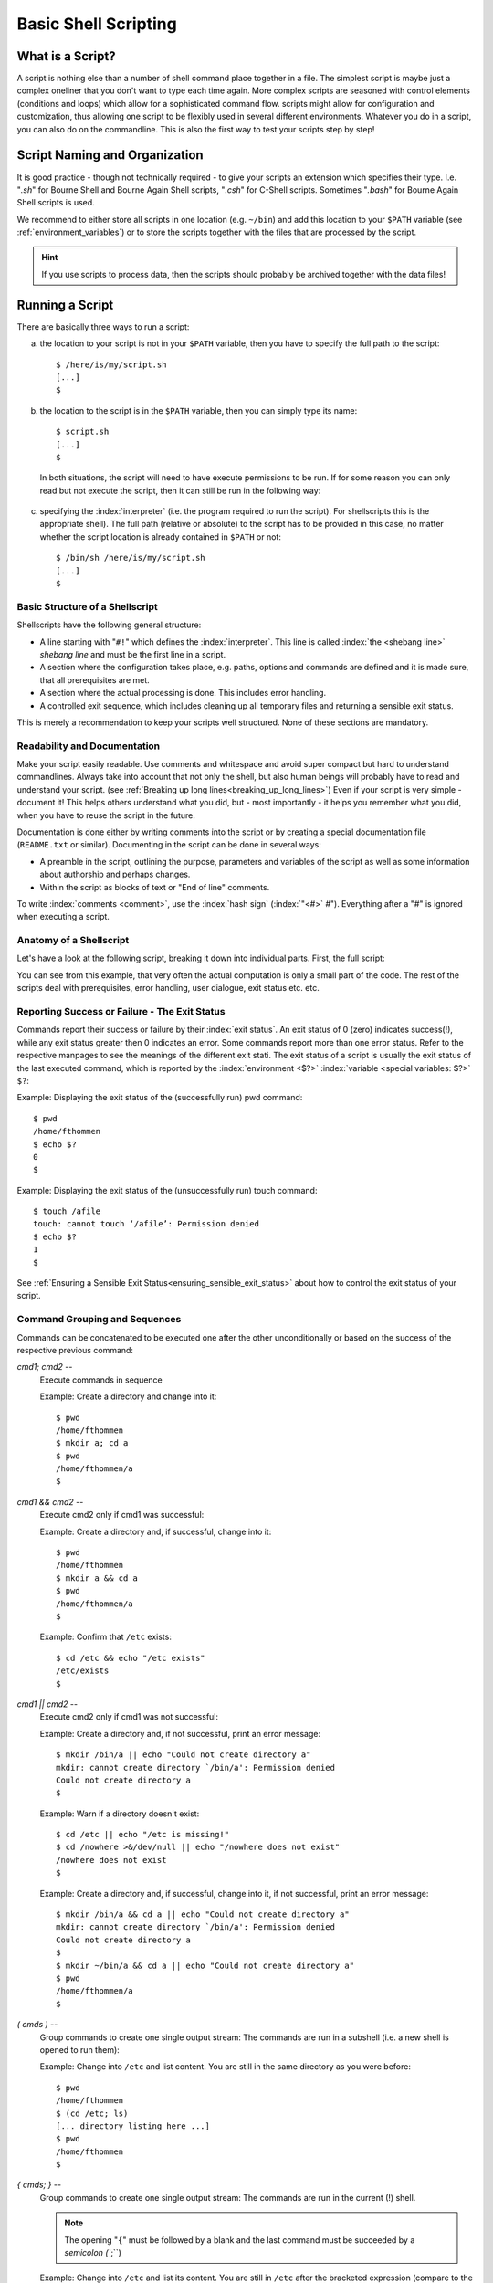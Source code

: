 *********************
Basic Shell Scripting
*********************

What is a Script?
==================

A script is nothing else than a number of shell command place together in a file. The simplest
script is maybe just a complex oneliner that you don't want to type each time again. More
complex scripts are seasoned with control elements (conditions and loops) which allow for a
sophisticated command flow. scripts might allow for configuration and customization, thus allowing
one script to be flexibly used in several different environments. Whatever you do in a script, you
can also do on the commandline. This is also the first way to test your scripts step by step!

Script Naming and Organization
==============================

It is good practice - though not technically required - to give your scripts an extension
which specifies their type. I.e. "`.sh`" for Bourne Shell and Bourne Again Shell scripts, "`.csh`"
for C-Shell scripts. Sometimes "`.bash`" for Bourne Again Shell scripts is used.

We recommend to either store all scripts in one location (e.g. ``~/bin``) and add this location to
your ``$PATH`` variable (see :ref:`environment_variables`) or to store the scripts together with the files that are processed by the
script.

.. hint:: If you use scripts to process data, then the scripts should probably be archived together with the data files!

Running a Script
================

There are basically three ways to run a script:

a) the location to your script is not in your ``$PATH`` variable, then you have to specify the full path to the script:

 ::

  $ /here/is/my/script.sh
  [...]
  $

b) the location to the script is in the ``$PATH`` variable, then you can simply type its name:

  ::

   $ script.sh
   [...]
   $ 

  In both situations, the script will need to have execute permissions to be run. If for some
  reason you can only read but not execute the script, then it can still be run in the following way:

c) specifying the :index:`interpreter` (i.e. the program required to run the script).  For shellscripts this is the appropriate shell). The full path (relative or absolute) to the script has to be provided in this case, no matter whether the script location is already contained in ``$PATH`` or not:

 ::

  $ /bin/sh /here/is/my/script.sh
  [...]
  $


Basic Structure of a Shellscript
--------------------------------

Shellscripts have the following general structure:

* A line starting with "``#!``" which defines the :index:`interpreter`. This line is called :index:`the <shebang line>` `shebang line` and must be the first line in a script.

* A section where the configuration takes place, e.g. paths, options and commands are defined and it is made sure, that all prerequisites are met.

* A section where the actual processing is done. This includes error handling.

* A controlled exit sequence, which includes cleaning up all temporary files and returning a sensible exit status.

This is merely a recommendation to keep your scripts well structured. None of these sections are mandatory.


Readability and Documentation
-----------------------------

Make your script easily readable. Use comments and whitespace and avoid super compact
but hard to understand commandlines. Always take into account that not only the shell,
but also human beings will probably have to read and understand your script.
(see :ref:`Breaking up long lines<breaking_up_long_lines>`)
Even if your script is very simple - document it! This helps others understand what you did,
but - most importantly - it helps you remember what you did, when you have to reuse the
script in the future.

Documentation is done either by writing comments into the script or by creating a special documentation file (``README.txt`` or similar). Documenting in the script can be done in several ways:

* A preamble in the script, outlining the purpose, parameters and variables of the script as well
  as some information about authorship and perhaps changes.

* Within the script as blocks of text or "End of line" comments.

To write :index:`comments <comment>`, use the :index:`hash sign` (:index:`"<#>` `#`"). Everything after a "`#`" is ignored when executing a script.


Anatomy of a Shellscript
------------------------

Let's have a look at the following script, breaking it down into individual parts.
First, the full script:

.. image:: _static/script_anatomy.png

You can see from this example, that very often the actual computation is only a small part of the code.  The rest of the scripts deal with prerequisites, error handling, user dialogue, exit status etc. etc. 


.. _reporting_success_or_failure:

Reporting Success or Failure - The Exit Status
----------------------------------------------

Commands report their success or failure by their :index:`exit status`. An exit status
of 0 (zero) indicates success(!), while any exit status greater then 0 indicates
an error.  Some commands report more than one error status.  Refer to the
respective manpages to see the meanings of the different exit stati. The exit
status of a script is usually the exit status of the last executed command,
which is reported by the :index:`environment <$?>` :index:`variable <special variables: $?>` ``$?``:

Example: Displaying the exit status of the (successfully run) pwd command::
  
  $ pwd
  /home/fthommen
  $ echo $?
  0
  $

Example: Displaying the exit status of the (unsuccessfully run) touch command::
  
  $ touch /afile
  touch: cannot touch ‘/afile’: Permission denied
  $ echo $?
  1
  $

See :ref:`Ensuring a Sensible Exit Status<ensuring_sensible_exit_status>` about 
how to control the exit status of your script.


Command Grouping and Sequences
------------------------------
Commands can be concatenated to be executed one after the other unconditionally
or based on the success of the respective previous command:

*cmd1; cmd2* --
  Execute commands in sequence

  Example: Create a directory and change into it::
    
    $ pwd
    /home/fthommen
    $ mkdir a; cd a
    $ pwd
    /home/fthommen/a
    $

*cmd1 && cmd2* --
  Execute cmd2 only if cmd1 was successful:

  Example: Create a directory and, if successful, change into it::
    
    $ pwd
    /home/fthommen
    $ mkdir a && cd a
    $ pwd
    /home/fthommen/a
    $


  Example: Confirm that ``/etc`` exists::

    $ cd /etc && echo "/etc exists"
    /etc/exists
    $

*cmd1 || cmd2* --
  Execute cmd2 only if cmd1 was not successful:

  Example: Create a directory and, if not successful, print an error message::
    
    $ mkdir /bin/a || echo "Could not create directory a"
    mkdir: cannot create directory `/bin/a': Permission denied
    Could not create directory a
    $

  Example: Warn if a directory doesn't exist: ::

    $ cd /etc || echo "/etc is missing!"
    $ cd /nowhere >&/dev/null || echo "/nowhere does not exist"
    /nowhere does not exist
    $

  Example: Create a directory and, if successful, change into it, if not successful, print an error message::
    
    $ mkdir /bin/a && cd a || echo "Could not create directory a"
    mkdir: cannot create directory `/bin/a': Permission denied
    Could not create directory a
    $
    $ mkdir ~/bin/a && cd a || echo "Could not create directory a"
    $ pwd
    /home/fthommen/a
    $

*( cmds )* --
  Group commands to create one single output stream: The commands are run in a subshell (i.e. a new shell is opened to run them):

  Example: Change into ``/etc`` and list content. You are still in the same directory as you were before::

    $ pwd
    /home/fthommen
    $ (cd /etc; ls)
    [... directory listing here ...]
    $ pwd
    /home/fthommen
    $
    
*{ cmds; }* --
  Group commands to create one single output stream:  The commands are run in the current (!) shell.
  
  .. note:: The opening "``{``" must be followed by a blank and the last command must be succeeded by a `semicolon (``;``)
  ..

  Example: Change into ``/etc`` and list its content. You are still in ``/etc`` after the bracketed expression (compare to the example above)::

    $ pwd
    /home/fthommen
    $ { cd /etc; ls; }
    [... directory listing here ...]
    $ pwd
    /etc
    $


Control Structures
==================

The following syntax elements will be described for sh/bash *and* for csh/tcsh.
However since this course is mainly about sh/bash, examples will only be given
for sh/bash. Some notes about csh/tcsh specialities might be given in the text.
This is only a selection of the most useful or most common elements. There are
much more in the manpages. All shells offer myriads of possibilities which
cannot possibly be demonstrated in this course. Some of the described
features might be specific to bash and not be available in a classical Bourne
Shell on other systems.

Conditional Statements
----------------------

if - then - else
^^^^^^^^^^^^^^^^^

``if - then - else`` :index:`is <if - then - else>` the most basic conditional statement: Do something depending on certain conditions. Its basic syntax is:

+---------------------------------------+---------------------------------------+
| **sh/bash**                           | **csh/tcsh**                          |
+---------------------------------------+---------------------------------------+
| ::                                    | ::                                    |
|                                       |                                       |
|   if condition1                       |   if (condition) then                 |
|   then                                |     commands                          |
|     commands                          |   else if (condition2) then           |
|   elif condition2                     |     more commands                     |
|     more commands                     |   [...]                               |
|   [...]                               |   else                                |
|   else                                |     even more commands                |
|     even more commands                |   endif                               |
|   fi                                  |                                       |
+---------------------------------------+---------------------------------------+


Conditions can be either the **exit status of a command** or the **evaluation of a logical or arithmetic expression**:

A) Evaluating the exit status of a command: Simply use the command as condition. For example::

     if grep -q root /etc/passwd
     then
       echo root user found
     else
       echo No root user found
     fi

  .. Note:: In `csh/tcsh`
  
            a) To evaluate the exit status of a command in it must be
               placed within curly brackets with blanks separating the brackets from the
               command: ``if ({ grep -q root /etc/passwd }) then [...]``
            b) Redirection of commands in conditions does not work 
     
  .. Hint:: Redirect the output of the command to be evaluated to ``/dev/null`` if you are only interested in the exit status and if the command doesn't have a "quiet" option.
     

B) Evaluating of conditions or comparisons:

  Conditions and comparisons are evaluated using a special :index:`command <test>` ``test`` which is
  usually written :index:`as<[>` "``[``" (no joke!). As "``[``" is a command, it must be followed by
  a blank. As a speciality the "``[``" command must be ended with "`` ]``" (note the
  preceding blank here)

  .. Note:: In csh/tcsh the ``test`` (or ``[``) command is not needed. Conditions and comparisons are directly placed within the round braces.

  +--------------------+------------------------------------------------------+--------------------+
  |  **sh/bash**       |                                                      | **csh/tcsh**       |
  +--------------------+------------------------------------------------------+--------------------+
  |                    |                                                      |                    |
  |                    |                  **File condition**                  |                    |
  |                    |                                                      |                    |
  |                    |                                                      |                    |
  +--------------------+------------------------------------------------------+--------------------+
  |  -e *file*         | *file* exists                                        | -e *file*          |
  +--------------------+------------------------------------------------------+--------------------+
  |  -f *file*         | *file* exists and is a regular *file*                | -f *file*          |
  +--------------------+------------------------------------------------------+--------------------+
  |  -d *file*         | *file* exists and is a directory                     | -d *file*          |
  +--------------------+------------------------------------------------------+--------------------+
  |  -r *file*         | *file* exists and is readable                        | -r *file*          |
  +--------------------+------------------------------------------------------+--------------------+
  |  -w *file*         | *file* exists and is writeable                       | -w *file*          |
  +--------------------+------------------------------------------------------+--------------------+
  |  -x *file*         | *file* exists and is executable                      | -x *file*          |
  +--------------------+------------------------------------------------------+--------------------+
  |  -s *file*         | *file* exists and has a size > 0                     |                    |
  +--------------------+------------------------------------------------------+--------------------+
  |                    | *file* exists and has zero size                      | -z *file*          |
  +--------------------+------------------------------------------------------+--------------------+
  |                    | **String Comparison**                                |                    |
  +--------------------+------------------------------------------------------+--------------------+
  |  -n s1             | String s1 has non-zero length                        |                    |
  +--------------------+------------------------------------------------------+--------------------+
  |  -z s1             | String s1 has zero length                            |                    |
  +--------------------+------------------------------------------------------+--------------------+
  |  s1 = s2           | Strings s1 and s2 are identical                      | s1 == s2           |
  +--------------------+------------------------------------------------------+--------------------+
  |  s1 != s2          | Strings s1 and s2 differ                             | s1 != s2           |
  +--------------------+------------------------------------------------------+--------------------+
  |  string            | String string is not null                            |                    |
  +--------------------+------------------------------------------------------+--------------------+
  |                    | **Integer Comparison**                               |                    |
  +--------------------+------------------------------------------------------+--------------------+
  | n1 -eq n2          | n1 equals n2                                         | n1 == n2           |
  +--------------------+------------------------------------------------------+--------------------+
  | n1 -ge n2          | n1 is greater than or equal to n2                    | n1 >= n2           |
  +--------------------+------------------------------------------------------+--------------------+
  | n1 -gt n2          | n1 is greater than n2                                | n1 > n2            |
  +--------------------+------------------------------------------------------+--------------------+
  | n1 -le n2          | n1 is less than or equal to n2                       | n1 <= n2           |
  +--------------------+------------------------------------------------------+--------------------+
  | n1 -lt n2          | n1 is less than n2                                   | n1 < n2            |
  +--------------------+------------------------------------------------------+--------------------+
  | n1 -ne n2          | n1 it not equal to n2                                | n1 != n2           |
  +--------------------+------------------------------------------------------+--------------------+
  |                    | **Combination of conditions**                        |                    |
  +--------------------+------------------------------------------------------+--------------------+
  | ! *cond*           | True if condition *cond* is not true                 | ! *cond*           |
  +--------------------+------------------------------------------------------+--------------------+
  | *cond1* -a *cond2* | True if conditions *cond1* and *cond2* are both true | *cond1* && *cond2* |
  +--------------------+------------------------------------------------------+--------------------+
  | *cond1* -o *cond2* | True if conditions *cond1* or *cond2* is true        | *cond1* || *cond2* |
  +--------------------+------------------------------------------------------+--------------------+



  Examples: Test for the existence of /etc/passwd::

    if [ -e /etc/passwd ]
    then
      echo /etc/passwd exists
    else
      echo /etc/passwd does NOT exist
    fi

  or::

    if test -e /etc/passwd
    then
      echo /etc/passwd exists
    else
      echo /etc/passwd does NOT exist
    fi


  .. Note:: Bash supports an additional way of evaluating conditional expressions
          with ``[[ expression ]]``. This syntax element allows for more readable expression
          combination and handles empty variables better. However it is not backwards
          compatible with the original Bourne Shell. See the bash manpage for more
          information

case
^^^^

:index:`The <case>` ``case`` statement implements a more compact and better readable form of if -
:index:`elif <elif>`  - elif - elif etc. Use this if your variable (you can *only* check for
variables with case) can have a distinct number of valid values. A typical
usage of case will follow later.

The basic syntax :index:`is <breaksw>`: 

+---------------------------------------+---------------------------------------+
| **sh/bash**                           | **csh/tcsh**                          |
+---------------------------------------+---------------------------------------+
| ::                                    | ::                                    |
|                                       |                                       |
|   case variable in                    |   switch (variable)                   |
|     pattern1)                         |     case pattern1:                    |
|       commands                        |       commands                        |
|       ;;                              |       breasksw                        |
|     pattern2)                         |     case pattern2:                    |
|       commands                        |        commands                       |
|       ;;                              |        breaksw                        |
|     *)                                |     default:                          |
|        commands                       |        commands                       |
|        ;;                             |   endsw                               |
|   esac                                |                                       |
+---------------------------------------+---------------------------------------+


.. Note:: for the :index:`patterns <pattern>` "``*``", "``?``" and "``[...]``" can be used

.. Note:: The "``*)``" (sh/bash) and "``default:``" (csh/tcsh) patterns are "catch-all" patterns which match everything not matched above. It is often used to detect invalid values of variable.

.. Note:: Multiple patterns can be handled by separating them with "``|``" in sh/bash or by successive case statements in csh/tcsh.



Example:
  Check if /opt/ or /usr/ paths are contained in ``$PATH``: ::

     case $PATH in
      */opt/* | */usr/* )
         echo /opt/ or /usr/ paths found in \$PATH
         ;;
      *)
         echo '/opt and /usr are not contained in $PATH'
         ;;
     esac


Loops
-----

for / foreach
^^^^^^^^^^^^^

The :index:`for <for>`  and :index:`foreach <foreach>`  statements respectively will loop through a
list of given values and run the given statements for reach run:


+---------------------------------------+---------------------------------------+
| **sh/bash**                           | **csh/tcsh**                          |
+---------------------------------------+---------------------------------------+
| ::                                    | ::                                    |
|                                       |                                       |
|   for variable in list                |   foreach variable (list)             |
|   do                                  |     commands                          |
|     commands                          |   end                                 |
|   done                                |                                       |
+---------------------------------------+---------------------------------------+


*list* is a list of strings, separated by whitespaces

Examples:
 List all files in /tmp in a bulleted list: ::

     for FILE in /tmp/*
     do
       echo " * $FILE"
     done
     or
     for FILE in `ls /tmp`
     do
       echo " * $FILE"
     done


while / until
^^^^^^^^^^^^^

The ``while`` and ``until`` :index:`loops <while>` :index:`execute <until>` your commands while (or until respectively) a certain condition is met:


+---------------------------------------+---------------------------------------+
| **sh/bash**                           | **csh/tcsh**                          |
+---------------------------------------+---------------------------------------+
| ::                                    | ::                                    |
|                                       |                                       |
|   while condition                     |   while (condition)                   |
|   do                                  |     commands                          |
|     commands                          |   end                                 |
|   done                                |                                       |
|                                       |                                       |
|   until condition                     |                                       |
|   do                                  |                                       |
|     commands                          |                                       |
|   done                                |                                       |
+---------------------------------------+---------------------------------------+


The conditions are constructed the same way as those used in if statements.

.. Note:: The :index:`until <until>` statement is not available in csh/tcsh.

"Manual" loop control
^^^^^^^^^^^^^^^^^^^^^

Instead of (or additionally to) the built-in loop control in for/foreach, :index:`while <while>` and
:index:`until <until>`  loops, you can control exiting and continuing them :index:`with <break>` ``break`` :index:`and <continue>`
``continue``: ``break`` "breaks out" of the innermost loop (loops can be nested!) and continues
after the end of the loop. ``continue`` skips the rest of the current (innermost) loop and starts
the next iteration

.. figure:: _static/loop_control.png
   :width: 200pt

   Loop control
   
   +-------------------------------------+-----------------------------------+
   | Symbol                              |                                   |
   +=====================================+===================================+
   | .. image:: _static/line_steel.png   | Regular loop cycle                |
   +-------------------------------------+-----------------------------------+
   | .. image:: _static/line_red.png     | ``break`` due to *condition_2*    |
   +-------------------------------------+-----------------------------------+
   | .. image:: _static/line_blue.png    | ``continue`` due *to condition_3* |
   +-------------------------------------+-----------------------------------+




Making Scripts Flexible
=======================

Scripts are most useful, if they can be reused. Copying scripts and changing
them to fit the new situation is time-consuming and error-prone. Additionally
if you add an improvement to the current script, then all previous versions
will stay without it. Having one script with the possibility to configure it,
is usually the better way. Customization of scripts can be achieved by either
using variables or by adding the possibility to use your own commandline
options and arguments.

Configurable Scripts
--------------------

Any value - be it paths, commands or options - that is specific to individual
applications or your script, should not be "hardcoded" (i.e. used literally
within the script) but assigned to variables:

Using Variables
^^^^^^^^^^^^^^^

Any value - be it paths, commands or options - that is specific to individual
applications or your script, should not be hardcoded (i.e. used literally
within the script).  Instead you should use variables to refer to them:

Bad example:
  You have to change two instances of the path each time you want to list an other directory::

    #!/bin/sh

    echo "The directory /etc contains the following files:"
    ls /etc

Good example:
  The path is now in a variable and only one instance has to be changed each time (less work, less errors)::

    #!/bin/sh

    MYDIR=/etc

    echo "The directory $MYDIR contains the following files:"
    ls $MYDIR

Of course, you'll still have to modify the script each time you want to list the content of an other directory. A more flexible way of customization would be to use a settings file.

Using a Settings File
^^^^^^^^^^^^^^^^^^^^^

Instead of having your configurable section within the script, it can be
"outsourced" to its own file. This file is basically a shellscript which is run
within the primary script. To run commands from a file within the current
environment, the commands source (bash, csh/tcsh) or . (dot) (sh/bash) are
used:

The settings file, e.g. settings.ini: ::

    MYDIR=/etc

The script: ::

    #!/bin/sh

    . ./settings.ini

    echo "The directory $MYDIR contains the following files:"
    ls $MYDIR


Defining your own Commandline Options and Arguments
---------------------------------------------------

The best way to configure a script is to allow for your own commandline options
and arguments. Commandline arguments are available the script as so-called
:index:`positional parameters` ``$1``, ``$2``, ``$3``: etc. ``$0``: contains the name of the script. The
variables important when dealing with commandline parameters are:

$0:
  path to the script.  Either the path as you specified it or the full path if the script was executed through ``$PATH``

$1, $2, $3, etc:
  Positional parameters (i.e. commandline arguments)

$#:
  Current number of positional parameters

$*:
  All positional parameters. If used within double quotes ("``$*``"), then it will expand to the list of all positional parameters, where the complete list is quoted

$@:
  All positional parameters. If used within double quotes ("``$@``"), then it will expand to the list of all positional parameters, where each parameter is individually quoted


.. image:: _static/arguments.png


If you run the script ::

    #!/bin/sh
    echo The script is $0
    echo The first commandline option is $1
    echo The second commandline option is $2

with two arguments, you'll get the following output: ::

    $ ./script.sh ABC DEF
    The script is ./script.sh
    The first commandline option is ABC
    The second commandline option is DEF
    $

In many cases you'll not know how many parameters are given on the commandline.
In these cases you can :index:`use <shift>` ``shift`` to loop through them. ``shift`` removes ``$1`` and
moves all other positional parameters one position to the right: ``$2`` becomes ``$1``,
``$3`` becomes ``$2`` etc.:

.. image:: _static/shift_arguments.png

With the help of "``$#``", ":index:`shift <shift>`", ":index:`case <case>`"  and the positional parameters we can now check
all the commandline parameters: ::

    while [ "$#" -gt 0 ]
    do
      case $1 in
        -h) echo "Sorry, no help available!"  # not very helpful, is it?
            exit 1                            # exit with error
            ;;

        -v) VERBOSE=1                         # we may use $VERBOSE later
            ;;

        -f) shift
            FILE=$1                           # Aha, -f requires an
                                              # additional argument
            ;;

        *)  echo "Wrong parameter!"
            exit 1                            # exit with error
      esac
      shift
    done

.. _ensuring_sensible_exit_status:

Ensuring a Sensible Exit Status
===============================

If you don't provide your own :index:`exit status`, then the script will return the exit
status of the last executed command (See :ref:`Reporting Success or Failure - The Exit Status<reporting_success_or_failure>`).
In many cases this might be what you want, but very
often it isn't. Consider the following script which is a real example from real
life and happened to me personally::

    #!/bin/sh

    [... do something that fails ...]

    echo "End of the script"

This script will *always* succeed, as the ``echo`` command hardly ever fails. You
will - from the exit status of the script - never be able to detect that
something went wrong. Instead in such cases you should manually handle the exit
codes of the commands that are run within the script.

With it's help we can keep track of the exit stati of all our important
processing steps and finally return a sensible value::

    #!/bin/sh
    mystatus=0;

    [... do something that might fail ...]
    if [ $? -ne 0 ]
    then
      mystatus=1
    fi

    [... do something else that might fail, too ...]
    [ $? -ne 0 ] && mystatus=1         # same as above.  Do you understand
                                       # this?

    echo "End of the script"
    exit $mystatus

Why is the exit status important after all?
-------------------------------------------

First when you use your script within other scripts, you'll probably need to be
able to check, if it has succeeded.  There might be other ways (e.g. checking
outputfiles for certain strings, checking directly the textual output of the
script etc.), but these ways are usually cumbersome and require lots of coding.
Exit values are easy to check.
Second: Other tools and systems might also use the exit status of your script.
E.g. the cluster system uses your job's exit status to assess, if it has run
successfully or not.  Returning success even in case of failure will result in
lots of complications in case a problem occurs. It took me several days to
realize the bug above.

Tips and Tricks
===============

Combining Variables with other Strings
--------------------------------------

When combining variables with other strings, then in some situations the
variable name must be placed in curly brackets ("``{}``"): ::

    $ A=Heidel
    $ echo $Aberg

    $ echo ${A}berg
    Heidelberg
    $

Filenames and Paths
-------------------

If possible, try to avoid any special characters (blanks, semicolons (";"),
colons (":"), backslashes ("\") etc.) in file and directory names.  All these
special characters can lead to problems in scripted processing.  Instead, stick
to alphanumeric characters (a-z, 0-9), dots ("."), dashes ("-") and underscores
("_").  Additionally sticking to lowercase characters helps avoiding mistypes
and makes the automatic filename expansion easier.

.. _breaking_up_long_lines:

Breaking up Long Code Lines
---------------------------

Code lines can become pretty long and unreadable, wrapping onto the next line
etc.  You can use the :index:`escape character` (backslash, "``\``") to break them up and
enhance readability of your script.  The escape character must immediately be
followed by a newline (no intermediate blanks or other is allowed): ::

    $ bsub -o output.log -e error.log -q clngnew -M 150000 -R "select[(mem > 15000)]" /g/software/bin/pymol-1.4 -r -p < pymol.pml

becomes: ::

    $ bsub -o output.log              \
           -e error.log               \
           -q clngnew                 \
           -M 150000                  \
           -R "select[(mem > 15000)]" \
        /g/software/bin/pymol-1.4 -r -p < pymol.pml

Which is way better to read and to maintain

Script Debugging
----------------

sh/bash and csh/tcsh have both an option "``-x``" which helps debugging a script by
echoing each command before executing it.  This option can be :index:`set` and :index:`unset`
during runtime with ``set -x`` / ``set +x`` (sh/bash) and ``set echo`` / ``unset echo``
(csh/tcsh).

Command Substitution
--------------------

You can use the output of a command and assign it to a variable or use it right
away as text string, by using the :index:`command substitution` operator "`"
(:index:`backticks <backtick>`, :index:`backquotes <backquote>`) or "``$(...)``". The backtick operator works in all shells,
while $(...) only works in bash.

Three variants for the same (print out who you are in English text): ::

    $ ME=`whoami`
    $ echo I am $ME
    I am fthommen
    $

    $ ME=$(whoami)
    $ echo I am $ME
    I am fthommen
    $

    $ echo I am `whoami`
    I am fthommen
    $

Create Temporary Files
----------------------

You can create temporary files with mktemp. By default it will create a new
file in /tmp and print its name: ::

    $ mktemp
    /tmp/tmp.Yaafh19370
    $

Cleaning up Temporary Files
---------------------------

It is considered good practice and sometimes even important, to clean up
temporary data before ending a script. A simple way - which will not cover all
cases, though - could be to store all created temporary files in a variable and
remove them all before exiting the script: ::

    #! /bin/sh
    ALL_TEMPFILES=""     # store a list of all temporary files here

    TEMPFILE1=`mktemp`
    ALL_TEMPFILES="$ALL_TEMPFILES $TEMPFILE1"

    TEMPFILE2=`mktemp`
    ALL_TEMPFILES="$ALL_TEMPFILES $TEMPFILE2"

    [... process, process, process ...]

    rm -f $ALL_TEMPFILES
    exit
